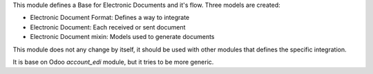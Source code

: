 This module defines a Base for Electronic Documents and it's flow.
Three models are created:

* Electronic Document Format: Defines a way to integrate
* Electronic Document: Each received or sent document
* Electronic Document mixin: Models used to generate documents

This module does not any change by itself, it should be used with other modules
that defines the specific integration.

It is base on Odoo `account_edi` module, but it tries to be more generic.
